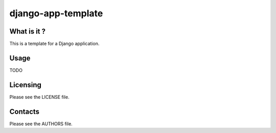 django-app-template
===================

What is it ?
------------

This is a template for a Django application.

Usage
-----

TODO

Licensing
---------

Please see the LICENSE file.

.. image:: http://www.wtfpl.net/wp-content/uploads/2012/12/wtfpl-badge-2.png
   :target: http://www.wtfpl.net/


Contacts
--------

Please see the AUTHORS file.
